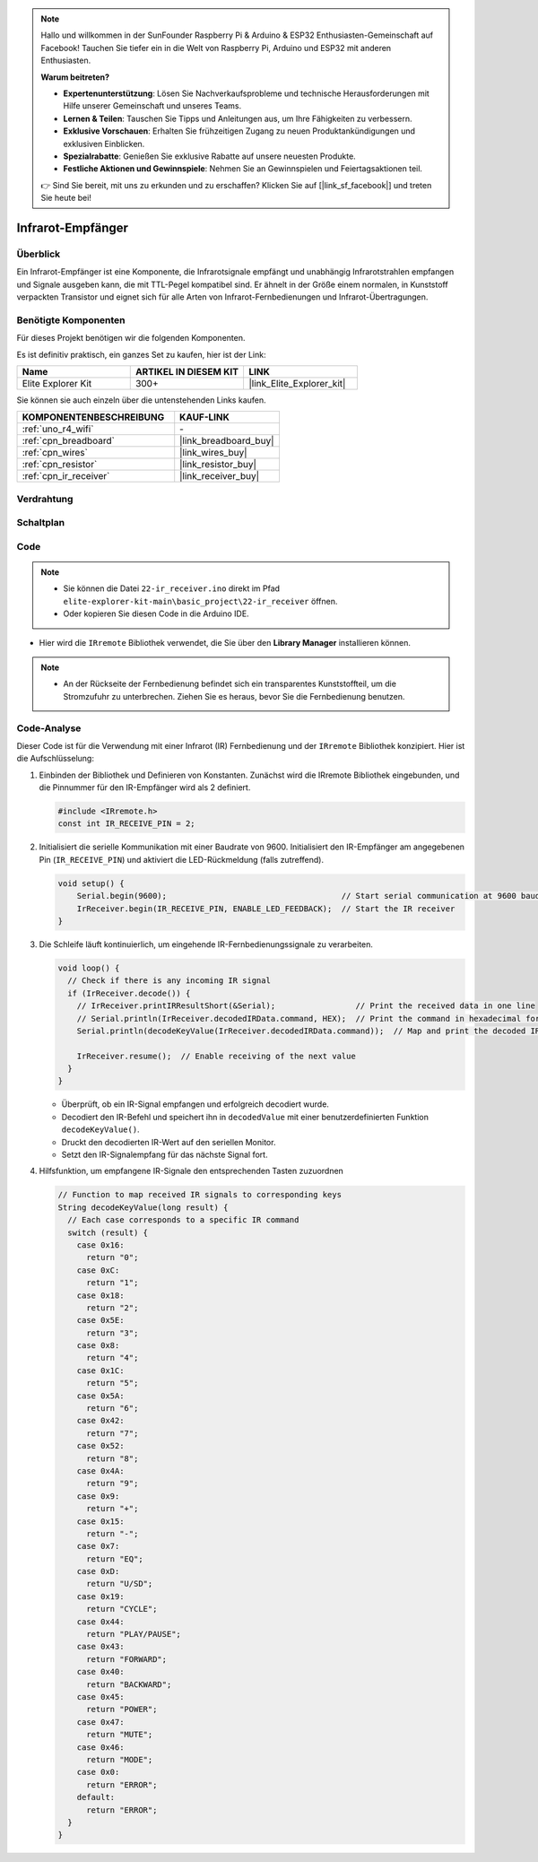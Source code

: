 .. note::

    Hallo und willkommen in der SunFounder Raspberry Pi & Arduino & ESP32 Enthusiasten-Gemeinschaft auf Facebook! Tauchen Sie tiefer ein in die Welt von Raspberry Pi, Arduino und ESP32 mit anderen Enthusiasten.

    **Warum beitreten?**

    - **Expertenunterstützung**: Lösen Sie Nachverkaufsprobleme und technische Herausforderungen mit Hilfe unserer Gemeinschaft und unseres Teams.
    - **Lernen & Teilen**: Tauschen Sie Tipps und Anleitungen aus, um Ihre Fähigkeiten zu verbessern.
    - **Exklusive Vorschauen**: Erhalten Sie frühzeitigen Zugang zu neuen Produktankündigungen und exklusiven Einblicken.
    - **Spezialrabatte**: Genießen Sie exklusive Rabatte auf unsere neuesten Produkte.
    - **Festliche Aktionen und Gewinnspiele**: Nehmen Sie an Gewinnspielen und Feiertagsaktionen teil.

    👉 Sind Sie bereit, mit uns zu erkunden und zu erschaffen? Klicken Sie auf [|link_sf_facebook|] und treten Sie heute bei!

.. _basic_irrecv:

Infrarot-Empfänger
==========================

.. https://docs.sunfounder.com/projects/uno-mega-kit/en/latest/uno/infrared_Receiver_uno.html#receive-uno

.. https://docs.sunfounder.com/projects/r4-basic-kit/en/latest/projects/infrared_Receiver_uno.html#receive-uno


Überblick
------------------

Ein Infrarot-Empfänger ist eine Komponente, die Infrarotsignale empfängt und unabhängig Infrarotstrahlen empfangen und Signale ausgeben kann, die mit TTL-Pegel kompatibel sind. Er ähnelt in der Größe einem normalen, in Kunststoff verpackten Transistor und eignet sich für alle Arten von Infrarot-Fernbedienungen und Infrarot-Übertragungen.

Benötigte Komponenten
-------------------------

Für dieses Projekt benötigen wir die folgenden Komponenten.

Es ist definitiv praktisch, ein ganzes Set zu kaufen, hier ist der Link:

.. list-table::
    :widths: 20 20 20
    :header-rows: 1

    *   - Name	
        - ARTIKEL IN DIESEM KIT
        - LINK
    *   - Elite Explorer Kit
        - 300+
        - |link_Elite_Explorer_kit|

Sie können sie auch einzeln über die untenstehenden Links kaufen.

.. list-table::
    :widths: 30 20
    :header-rows: 1

    *   - KOMPONENTENBESCHREIBUNG
        - KAUF-LINK

    *   - :ref:`uno_r4_wifi`
        - \-
    *   - :ref:`cpn_breadboard`
        - |link_breadboard_buy|
    *   - :ref:`cpn_wires`
        - |link_wires_buy|
    *   - :ref:`cpn_resistor`
        - |link_resistor_buy|
    *   - :ref:`cpn_ir_receiver`
        - |link_receiver_buy|


Verdrahtung
----------------------

.. image:: img/22-ir_receiver_bb.png
    :align: center
    :width: 80%


Schaltplan
---------------------

.. image:: img/22_irrecv_schematic.png
    :align: center
    :width: 50%

Code
---------------

.. note::

    * Sie können die Datei ``22-ir_receiver.ino`` direkt im Pfad ``elite-explorer-kit-main\basic_project\22-ir_receiver`` öffnen.
    * Oder kopieren Sie diesen Code in die Arduino IDE.

.. raw:: html

    <iframe src=https://create.arduino.cc/editor/sunfounder01/92e1cb75-cda1-4fc7-9680-28e28df8dccc/preview?embed style="height:510px;width:100%;margin:10px 0" frameborder=0></iframe>

* Hier wird die ``IRremote`` Bibliothek verwendet, die Sie über den **Library Manager** installieren können.

    .. image:: img/22_irrecv_lib.png
        :align: center

.. Note::

    * An der Rückseite der Fernbedienung befindet sich ein transparentes Kunststoffteil, um die Stromzufuhr zu unterbrechen. Ziehen Sie es heraus, bevor Sie die Fernbedienung benutzen.


Code-Analyse
---------------------

Dieser Code ist für die Verwendung mit einer Infrarot (IR) Fernbedienung und der ``IRremote`` Bibliothek konzipiert. Hier ist die Aufschlüsselung:

#. Einbinden der Bibliothek und Definieren von Konstanten. Zunächst wird die IRremote Bibliothek eingebunden, und die Pinnummer für den IR-Empfänger wird als 2 definiert.

   .. code-block:: cpp
 
     #include <IRremote.h>
     const int IR_RECEIVE_PIN = 2;


#. Initialisiert die serielle Kommunikation mit einer Baudrate von 9600. Initialisiert den IR-Empfänger am angegebenen Pin (``IR_RECEIVE_PIN``) und aktiviert die LED-Rückmeldung (falls zutreffend).

   .. code-block:: arduino

       void setup() {
           Serial.begin(9600);                                     // Start serial communication at 9600 baud rate
           IrReceiver.begin(IR_RECEIVE_PIN, ENABLE_LED_FEEDBACK);  // Start the IR receiver
       }

#. Die Schleife läuft kontinuierlich, um eingehende IR-Fernbedienungssignale zu verarbeiten.

   .. code-block:: arduino

      void loop() {
        // Check if there is any incoming IR signal
        if (IrReceiver.decode()) {
          // IrReceiver.printIRResultShort(&Serial);                 // Print the received data in one line
          // Serial.println(IrReceiver.decodedIRData.command, HEX);  // Print the command in hexadecimal format
          Serial.println(decodeKeyValue(IrReceiver.decodedIRData.command));  // Map and print the decoded IR signal to corresponding key value
      
          IrReceiver.resume();  // Enable receiving of the next value
        }
      }
   
   * Überprüft, ob ein IR-Signal empfangen und erfolgreich decodiert wurde.
   * Decodiert den IR-Befehl und speichert ihn in ``decodedValue`` mit einer benutzerdefinierten Funktion ``decodeKeyValue()``.
   * Druckt den decodierten IR-Wert auf den seriellen Monitor.
   * Setzt den IR-Signalempfang für das nächste Signal fort.

   .. raw:: html

        <br/>

#. Hilfsfunktion, um empfangene IR-Signale den entsprechenden Tasten zuzuordnen

   .. image:: img/22_irrecv_key.png
      :align: center
      :width: 80%

   .. code-block:: arduino

      // Function to map received IR signals to corresponding keys
      String decodeKeyValue(long result) {
        // Each case corresponds to a specific IR command
        switch (result) {
          case 0x16:
            return "0";
          case 0xC:
            return "1";
          case 0x18:
            return "2";
          case 0x5E:
            return "3";
          case 0x8:
            return "4";
          case 0x1C:
            return "5";
          case 0x5A:
            return "6";
          case 0x42:
            return "7";
          case 0x52:
            return "8";
          case 0x4A:
            return "9";
          case 0x9:
            return "+";
          case 0x15:
            return "-";
          case 0x7:
            return "EQ";
          case 0xD:
            return "U/SD";
          case 0x19:
            return "CYCLE";
          case 0x44:
            return "PLAY/PAUSE";
          case 0x43:
            return "FORWARD";
          case 0x40:
            return "BACKWARD";
          case 0x45:
            return "POWER";
          case 0x47:
            return "MUTE";
          case 0x46:
            return "MODE";
          case 0x0:
            return "ERROR";
          default:
            return "ERROR";
        }
      }